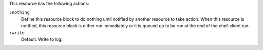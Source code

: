 
.. tag resource_log_actions

This resource has the following actions:

``:nothing``
   .. tag resources_common_actions_nothing
   
   Define this resource block to do nothing until notified by another resource to take action. When this resource is notified, this resource block is either run immediately or it is queued up to be run at the end of the chef-client run.
   
   .. end_tag
   

``:write``
   Default. Write to log.

.. end_tag

